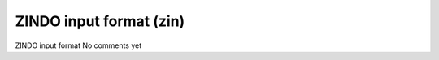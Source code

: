 ZINDO input format (zin)
========================

ZINDO input format              No comments yet

